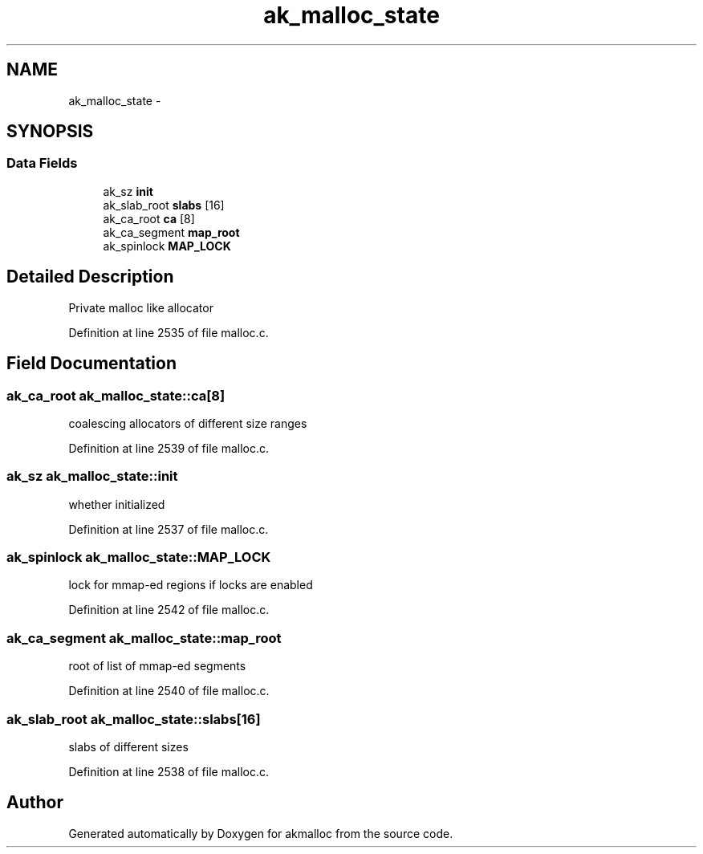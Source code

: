 .TH "ak_malloc_state" 3 "Sun Jul 17 2016" "akmalloc" \" -*- nroff -*-
.ad l
.nh
.SH NAME
ak_malloc_state \- 
.SH SYNOPSIS
.br
.PP
.SS "Data Fields"

.in +1c
.ti -1c
.RI "ak_sz \fBinit\fP"
.br
.ti -1c
.RI "ak_slab_root \fBslabs\fP [16]"
.br
.ti -1c
.RI "ak_ca_root \fBca\fP [8]"
.br
.ti -1c
.RI "ak_ca_segment \fBmap_root\fP"
.br
.ti -1c
.RI "ak_spinlock \fBMAP_LOCK\fP"
.br
.in -1c
.SH "Detailed Description"
.PP 
Private malloc like allocator 
.PP
Definition at line 2535 of file malloc\&.c\&.
.SH "Field Documentation"
.PP 
.SS "ak_ca_root ak_malloc_state::ca[8]"
coalescing allocators of different size ranges 
.PP
Definition at line 2539 of file malloc\&.c\&.
.SS "ak_sz ak_malloc_state::init"
whether initialized 
.PP
Definition at line 2537 of file malloc\&.c\&.
.SS "ak_spinlock ak_malloc_state::MAP_LOCK"
lock for mmap-ed regions if locks are enabled 
.PP
Definition at line 2542 of file malloc\&.c\&.
.SS "ak_ca_segment ak_malloc_state::map_root"
root of list of mmap-ed segments 
.PP
Definition at line 2540 of file malloc\&.c\&.
.SS "ak_slab_root ak_malloc_state::slabs[16]"
slabs of different sizes 
.PP
Definition at line 2538 of file malloc\&.c\&.

.SH "Author"
.PP 
Generated automatically by Doxygen for akmalloc from the source code\&.
